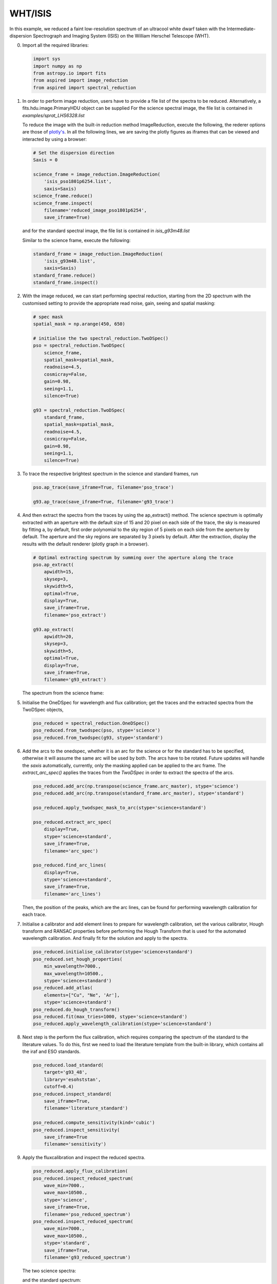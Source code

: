 .. _whtisis:

WHT/ISIS
========

In this example, we reduced a faint low-resolution spectrum of an ultracool white dwarf taken with the Intermediate-dispersion Spectrograph and Imaging System (ISIS) on the William Herschel Telescope (WHT).

0.  Import all the required libraries:

    .. code-block:: python

      import sys
      import numpy as np
      from astropy.io import fits
      from aspired import image_reduction
      from aspired import spectral_reduction

1.  In order to perform image reduction, users have to provide a file list of
    the spectra to be reduced. Alternatively, a fits.hdu.image.PrimaryHDU
    object can be supplied For the science spectral image, the file list is
    contained in `examples/sprat_LHS6328.list`

    .. literalinclude:: ../_static/sprat_LHS6328.list

    To reduce the image with the built-in reduction method ImageReduction,
    execute the following, the rederer options are those of `plotly's
    <https://plotly.com/python/renderers/#setting-the-default-renderer>`_. In
    all the following lines, we are saving the plotly figures as iframes that
    can be viewed and interacted by using a browser:

    .. code-block:: python

      # Set the dispersion direction
      Saxis = 0

      science_frame = image_reduction.ImageReduction(
          'isis_pso1801p6254.list',
          saxis=Saxis)
      science_frame.reduce()
      science_frame.inspect(
          filename='reduced_image_pso1801p6254',
          save_iframe=True)

    .. raw:: html
      :file: ../_static/isis_reduced_image_pso1801p6254.html

    and for the standard spectral image, the file list is contained in
    `isis_g93m48.list`

    .. literalinclude:: ../_static/sprat_Hiltner102.list

    Similar to the science frame, execute the following:

    .. code-block:: python

      standard_frame = image_reduction.ImageReduction(
          'isis_g93m48.list',
          saxis=Saxis)
      standard_frame.reduce()
      standard_frame.inspect()

2.  With the image reduced, we can start performing spectral reduction,
    starting from the 2D spectrum with the customised setting to provide
    the appropriate read noise, gain, seeing and spatial masking:

    .. code-block:: python

      # spec mask
      spatial_mask = np.arange(450, 650)

      # initialise the two spectral_reduction.TwoDSpec()
      pso = spectral_reduction.TwoDSpec(
          science_frame,
          spatial_mask=spatial_mask,
          readnoise=4.5,
          cosmicray=False,
          gain=0.98,
          seeing=1.1,
          silence=True)

      g93 = spectral_reduction.TwoDSpec(
          standard_frame,
          spatial_mask=spatial_mask,
          readnoise=4.5,
          cosmicray=False,
          gain=0.98,
          seeing=1.1,
          silence=True)

3.  To trace the respective brightest spectrum in the science and standard
    frames, run

    .. code-block:: python

      pso.ap_trace(save_iframe=True, filename='pso_trace')

      g93.ap_trace(save_iframe=True, filename='g93_trace')

    .. raw:: html
      :file: ../_static/isis_pso_trace.html

4.  And then extract the spectra from the traces by using the ap_extract()
    method. The science spectrum is optimally extracted with an aperture with
    the default size of 15 and 20 pixel on each side of the trace, the sky is 
    measured by fitting a, by default, first order polynomial to the sky region of
    5 pixels on each side from the aperture by default. The aperture and the
    sky regions are separated by 3 pixels by default. After the extraction,
    display the results with the default renderer (plotly graph in a browser).

    .. code-block:: python

      # Optimal extracting spectrum by summing over the aperture along the trace
      pso.ap_extract(
          apwidth=15,
          skysep=3,
          skywidth=5,
          optimal=True,
          display=True,
          save_iframe=True,
          filename='pso_extract')

      g93.ap_extract(
          apwidth=20,
          skysep=3,
          skywidth=5,
          optimal=True,
          display=True,
          save_iframe=True,
          filename='g93_extract')

    The spectrum from the science frame:

    .. raw:: html
      :file: ../_static/isis_pso_extract_0.html

5.  Initialise the OneDSpec for wavelength and flux calibration; get the traces
    and the extracted spectra from the TwoDSpec objects,

    .. code-block:: python

      pso_reduced = spectral_reduction.OneDSpec()
      pso_reduced.from_twodspec(pso, stype='science')
      pso_reduced.from_twodspec(g93, stype='standard')

6.  Add the arcs to the onedspec, whether it is an arc for the science or for 
    the standard has to be specified, otherwise it will assume the same arc will
    be used by both. The arcs have to be rotated. Future updates will handle the
    `saxis` automatically, currently, only the masking applied can be applied to
    the arc frame. The `extract_arc_spec()` applies the traces from the
    `TwoDSpec` in order to extract the spectra of the arcs.

    .. code-block:: python

      pso_reduced.add_arc(np.transpose(science_frame.arc_master), stype='science')
      pso_reduced.add_arc(np.transpose(standard_frame.arc_master), stype='standard')

      pso_reduced.apply_twodspec_mask_to_arc(stype='science+standard')

      pso_reduced.extract_arc_spec(
          display=True,
          stype='science+standard',
          save_iframe=True,
          filename='arc_spec')

      pso_reduced.find_arc_lines(
          display=True,
          stype='science+standard',
          save_iframe=True,
          filename='arc_lines')

    Then, the position of the peaks, which are the arc lines, can be found for
    performing wavelength calibration for each trace.

7.  Initialise a calibrator and add element lines to prepare for wavelength
    calibration, set the various calibrator, Hough transform and RANSAC
    properties before performing the Hough Transform that is used for the
    automated wavelength calibration. And finally fit for the solution and
    apply to the spectra.

    .. code-block:: python

      pso_reduced.initialise_calibrator(stype='science+standard')
      pso_reduced.set_hough_properties(
          min_wavelength=7000.,
          max_wavelength=10500.,
          stype='science+standard')
      pso_reduced.add_atlas(
          elements=["Cu", "Ne", 'Ar'],
          stype='science+standard')
      pso_reduced.do_hough_transform()
      pso_reduced.fit(max_tries=1000, stype='science+standard')
      pso_reduced.apply_wavelength_calibration(stype='science+standard')

8.  Next step is the perform the flux calibration, which requires comparing the
    spectrum of the standard to the literature values. To do this, first we need
    to load the literature template from the built-in library, which contains
    all the iraf and ESO standards.

    .. code-block:: python

      pso_reduced.load_standard(
          target='g93_48',
          library='esohststan',
          cutoff=0.4)
      pso_reduced.inspect_standard(
          save_iframe=True,
          filename='literature_standard')

      pso_reduced.compute_sensitivity(kind='cubic')
      pso_reduced.inspect_sensitivity(
          save_iframe=True
          filename='sensitivity')

    .. raw:: html
      :file: ../_static/isis_sensitivity.html

9.  Apply the fluxcalibration and inspect the reduced spectra.

    .. code-block:: python

      pso_reduced.apply_flux_calibration(
      pso_reduced.inspect_reduced_spectrum(
          wave_min=7000.,
          wave_max=10500.,
          stype='science',
          save_iframe=True,
          filename='pso_reduced_spectrum')
      pso_reduced.inspect_reduced_spectrum(
          wave_min=7000.,
          wave_max=10500.,
          stype='standard',
          save_iframe=True,
          filename='g93_reduced_spectrum')

    The two science spectra:

    .. raw:: html
      :file: ../_static/isis_pso_reduced_spectrum_0.html

    and the standard spectrum:

    .. raw:: html
      :file: ../_static/isis_g93_reduced_spectrum.html
